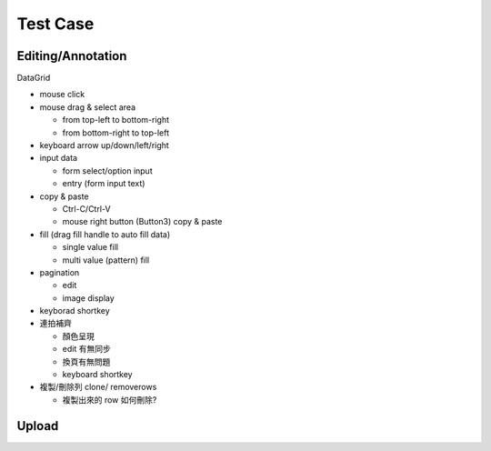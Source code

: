 Test Case
================


Editing/Annotation
-----------------------

DataGrid

- mouse click
- mouse drag & select area

  - from top-left to bottom-right
  - from bottom-right to top-left

- keyboard arrow up/down/left/right
- input data

  - form select/option input
  - entry (form input text)

- copy & paste

  - Ctrl-C/Ctrl-V
  - mouse right button (Button3) copy & paste

- fill (drag fill handle to auto fill data)

  - single value fill
  - multi value (pattern) fill

- pagination

  - edit
  - image display

- keyborad shortkey
- 連拍補齊

  - 顏色呈現
  - edit 有無同步
  - 換頁有無問題
  - keyboard shortkey

- 複製/刪除列 clone/ removerows

  - 複製出來的 row 如何刪除?




Upload
-------------------
